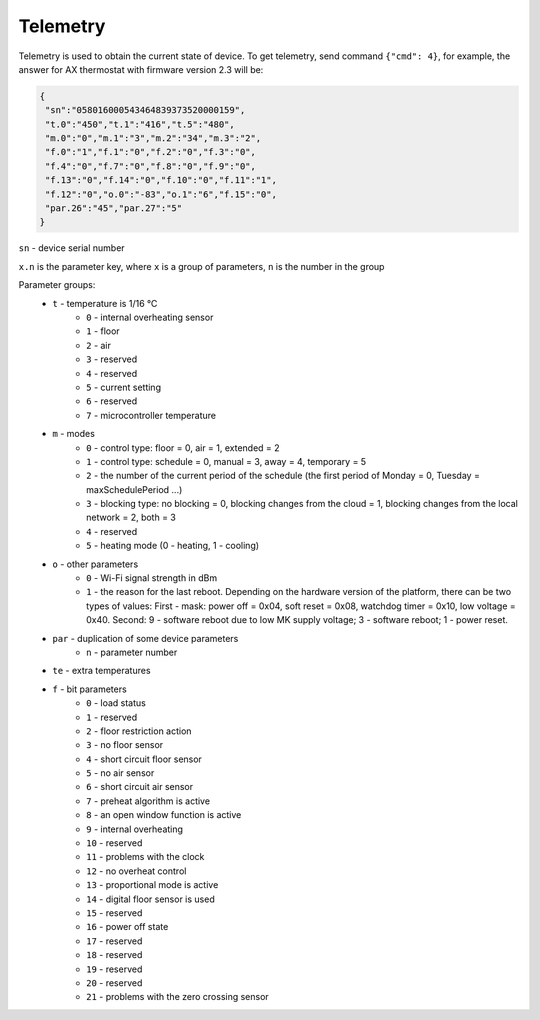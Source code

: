 Telemetry
~~~~~~~~~

Telemetry is used to obtain the current state of device.
To get telemetry, send command ``{"cmd": 4}``, for example, the answer for AX thermostat with firmware version 2.3 will be:

.. code-block:: json

     {
      "sn":"058016000543464839373520000159",
      "t.0":"450","t.1":"416","t.5":"480",
      "m.0":"0","m.1":"3","m.2":"34","m.3":"2",
      "f.0":"1","f.1":"0","f.2":"0","f.3":"0",
      "f.4":"0","f.7":"0","f.8":"0","f.9":"0",
      "f.13":"0","f.14":"0","f.10":"0","f.11":"1",
      "f.12":"0","o.0":"-83","o.1":"6","f.15":"0",
      "par.26":"45","par.27":"5"
     }

``sn`` - device serial number

``x.n`` is the parameter key, where ``x`` is a group of parameters, ``n`` is the number in the group

Parameter groups:
	* ``t`` - temperature is 1/16 °C
		* ``0`` - internal overheating sensor
		* ``1`` - floor
		* ``2`` - air
		* ``3`` - reserved
		* ``4`` - reserved
		* ``5`` - current setting
		* ``6`` - reserved
		* ``7`` - microcontroller temperature		
	* ``m`` - modes
		* ``0`` - control type: floor = 0, air = 1, extended = 2
		* ``1`` - control type: schedule = 0, manual = 3, away = 4, temporary = 5
		* ``2`` - the number of the current period of the schedule (the first period of Monday = 0, Tuesday = maxSchedulePeriod ...)
		* ``3`` - blocking type: no blocking = 0, blocking changes from the cloud = 1, blocking changes from the local network = 2, both = 3
		* ``4`` - reserved
		* ``5`` - heating mode (0 - heating, 1 - cooling)
	* ``o`` - other parameters
		* ``0`` - Wi-Fi signal strength in dBm
		* ``1`` - the reason for the last reboot. Depending on the hardware version of the platform, there can be two types of values: First - mask: power off = 0x04, soft reset = 0x08, watchdog timer = 0x10, low voltage = 0x40. Second: 9 - software reboot due to low MK supply voltage; 3 - software reboot; 1 - power reset.
	* ``par`` - duplication of some device parameters
		* ``n`` - parameter number
	* ``te`` - extra temperatures
	* ``f`` - bit parameters
		* ``0`` - load status
		* ``1`` - reserved
		* ``2`` - floor restriction action
		* ``3`` - no floor sensor
		* ``4`` - short circuit floor sensor
		* ``5`` - no air sensor
		* ``6`` - short circuit air sensor
		* ``7`` - preheat algorithm is active 
		* ``8`` - an open window function is active
		* ``9`` - internal overheating
		* ``10`` - reserved
		* ``11`` - problems with the clock
		* ``12`` - no overheat control
		* ``13`` - proportional mode is active
		* ``14`` - digital floor sensor is used
		* ``15`` - reserved
		* ``16`` - power off state
		* ``17`` - reserved
		* ``18`` - reserved
		* ``19`` - reserved
		* ``20`` - reserved
		* ``21`` - problems with the zero crossing sensor

